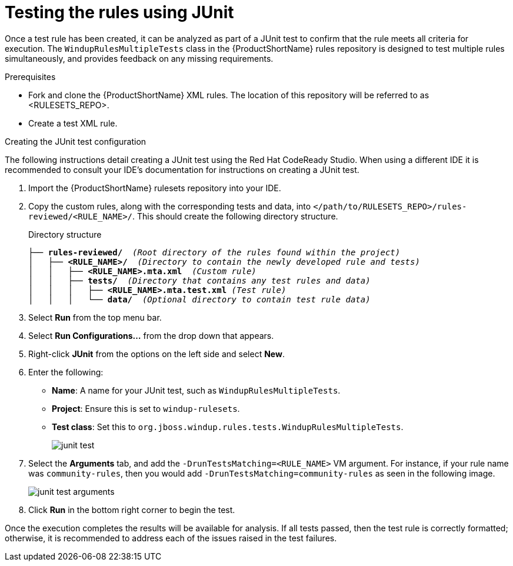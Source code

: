 // Module included in the following assemblies:
// * docs/rules-development-guide_5/master.adoc
[id='test_rules_junit_{context}']
= Testing the rules using JUnit

Once a test rule has been created, it can be analyzed as part of a JUnit test to confirm that the rule meets all criteria for execution. The `WindupRulesMultipleTests` class in the {ProductShortName} rules repository is designed to test multiple rules simultaneously, and provides feedback on any missing requirements.

.Prerequisites

* Fork and clone the {ProductShortName} XML rules. The location of this repository will be referred to as <RULESETS_REPO>.
* Create a test XML rule.

.Creating the JUnit test configuration

The following instructions detail creating a JUnit test using the Red Hat CodeReady Studio. When using a different IDE it is recommended to consult your IDE's documentation for instructions on creating a JUnit test.

. Import the {ProductShortName} rulesets repository into your IDE.
. Copy the custom rules, along with the corresponding tests and data, into `</path/to/RULESETS_REPO>/rules-reviewed/<RULE_NAME>/`. This should create the following directory structure.
+
.Directory structure
[source,options="nowrap",subs="+quotes"]
----
├── *rules-reviewed/*  _(Root directory of the rules found within the project)_
│   ├── *<RULE_NAME>/*  _(Directory to contain the newly developed rule and tests)_
│   │   ├── *<RULE_NAME>.mta.xml*  _(Custom rule)_
│   │   ├── *tests/*  _(Directory that contains any test rules and data)_
│   │   │   ├── *<RULE_NAME>.mta.test.xml* _(Test rule)_
│   │   │   └── *data/*  _(Optional directory to contain test rule data)_
----

. Select *Run* from the top menu bar.
. Select *Run Configurations...* from the drop down that appears.
. Right-click *JUnit* from the options on the left side and select *New*.
. Enter the following:
+
** *Name*: A name for your JUnit test, such as `WindupRulesMultipleTests`.
** *Project*: Ensure this is set to `windup-rulesets`.
** *Test class*: Set this to `org.jboss.windup.rules.tests.WindupRulesMultipleTests`.
+
image::junit-test.png[]

. Select the *Arguments* tab, and add the `-DrunTestsMatching=<RULE_NAME>` VM argument. For instance, if your rule name was `community-rules`, then you would add `-DrunTestsMatching=community-rules` as seen in the following image.
+
image::junit-test-arguments.png[]

. Click *Run* in the bottom right corner to begin the test.

Once the execution completes the results will be available for analysis. If all tests passed, then the test rule is correctly formatted; otherwise, it is recommended to address each of the issues raised in the test failures.
